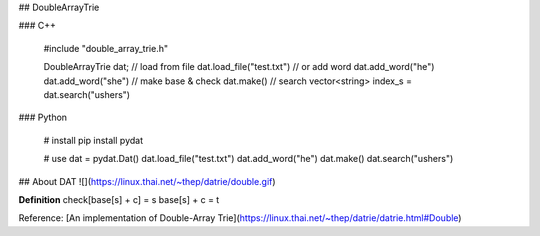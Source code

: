 ## DoubleArrayTrie


### C++

    #include "double_array_trie.h"
    
    DoubleArrayTrie dat;
    // load from file
    dat.load_file("test.txt")
    // or add word
    dat.add_word("he")
    dat.add_word("she")
    // make base & check
    dat.make()
    // search
    vector<string> index_s = dat.search("ushers")

### Python

    # install 
    pip install pydat

    # use
    dat = pydat.Dat()
    dat.load_file("test.txt")
    dat.add_word("he")
    dat.make()
    dat.search("ushers")


## About DAT
![](https://linux.thai.net/~thep/datrie/double.gif)

**Definition**  
check[base[s] + c] = s  
base[s] + c = t  


Reference: [An implementation of Double-Array Trie](https://linux.thai.net/~thep/datrie/datrie.html#Double)